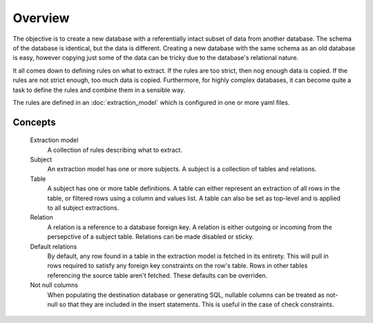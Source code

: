 Overview
========
The objective is to create a new database with a referentially intact subset of data from another database. The schema of the database is identical, but the data is different. Creating a new database with the same schema as an old database is easy, however copying just some of the data can be tricky due to the database's relational nature.

It all comes down to defining rules on what to extract. If the rules are too strict, then nog enough data is copied. If the rules are not strict enough, too much data is copied. Furthermore, for highly complex databases, it can become quite a task to define the rules and combine them in a sensible way.

The rules are defined in an :doc:`extraction_model` which is configured in one or more yaml files.

Concepts
++++++++

  Extraction model
    A collection of rules describing what to extract.
  Subject
    An extraction model has one or more subjects. A subject is a collection of tables and relations.
  Table
    A subject has one or more table definitions. A table can either represent an extraction of all rows in the table, or filtered rows using a column and values list. A table can also be set as top-level and is applied to all subject extractions.
  Relation
    A relation is a reference to a database foreign key. A relation is either outgoing or incoming from the persepctive of a subject table. Relations can be made disabled or sticky.
  Default relations
    By default, any row found in a table in the extraction model is fetched in its entirety. This will pull in rows required to satisfy any foreign key constraints on the row's table. Rows in other tables referencing the source table aren't fetched. These defaults can be overriden.
  Not null columns
    When populating the destination database or generating SQL, nullable columns can be treated as not-null so that they are included in the insert statements. This is useful in the case of check constraints.


